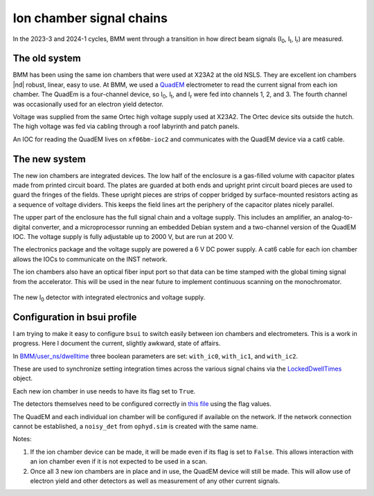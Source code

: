 
.. _ionchambers:

Ion chamber signal chains
=========================

In the 2023-3 and 2024-1 cycles, BMM went through a transition in how
direct beam signals (I\ :sub:`0`, I\ :sub:`t`, I\ :sub:`r`) are
measured.

The old system
--------------

BMM has been using the same ion chambers that were used at X23A2 at
the old NSLS.  They are excellent ion chambers |nd| robust, linear,
easy to use.  At BMM, we used a `QuadEM
<https://epics-modules.github.io/quadEM/quadEMDoc.html>`__
electrometer to read the current signal from each ion chamber.  The
QuadEm is a four-channel device, so I\ :sub:`0`, I\ :sub:`t`, and I\
:sub:`r` were fed into channels 1, 2, and 3.  The fourth channel was
occasionally used for an electron yield detector.

Voltage was supplied from the same Ortec high voltage supply used at
X23A2.  The Ortec device sits outside the hutch.  The high voltage
was fed via cabling through a roof labyrinth and patch panels.

An IOC for reading the QuadEM lives on ``xf06bm-ioc2`` and
communicates with the QuadEM device via a cat6 cable.

.. subfigure::  AB
   :layout-sm: AB
   :gap: 8px
   :subcaptions: above
   :name: old_IC
   :class-grid: outline

   .. image:: _images/old_IC.jpg

   .. image:: _images/quadem.jpg

   (Left) The old I\ :sub:`r` detector.  (Right) The quadem
   electrometer used to measure the three old-style ion chambers.


The new system
--------------

The new ion chambers are integrated devices.  The low half of the
enclosure is a gas-filled volume with capacitor plates made from
printed circuit board.  The plates are guarded at both ends and
upright print circuit board pieces are used to guard the fringes of
the fields.  These upright pieces are strips of copper bridged by
surface-mounted resistors acting as a sequence of voltage dividers.
This keeps the field lines art the periphery of the capacitor plates
nicely parallel.

The upper part of the enclosure has the full signal chain and a
voltage supply.  This includes an amplifier, an analog-to-digital
converter, and a microprocessor running an embedded Debian system and
a two-channel version of the QuadEM IOC.  The voltage supply is fully
adjustable up to 2000 V, but are run at 200 V.

The electronics package and the voltage supply are powered a 6 V DC
power supply.  A cat6 cable for each ion chamber allows the IOCs to
communicate on the INST network.

The ion chambers also have an optical fiber input port so that data
can be time stamped with the global timing signal from the
accelerator.  This will be used in the near future to implement
continuous scanning on the monochromator.



.. _fig-new_IC:
.. figure::  _images/new_IC.jpg
   :target: _images/new_IC.jpg
   :width: 70%
   :align: center

   The new I\ :sub:`0` detector with integrated electronics and
   voltage supply.

Configuration in bsui profile
-----------------------------

I am trying to make it easy to configure ``bsui`` to switch easily
between ion chambers and electrometers.  This is a work in progress.
Here I document the current, slightly awkward, state of affairs.

In `BMM/user_ns/dwelltime
<https://github.com/NSLS-II-BMM/profile_collection/blob/master/startup/BMM/user_ns/dwelltime.py#L26>`__
three boolean parameters are set: ``with_ic0``, ``with_ic1``, and
``with_ic2``.

These are used to synchronize setting integration times across the
various signal chains via the `LockedDwellTimes
<https://github.com/NSLS-II-BMM/profile_collection/blob/master/startup/BMM/dwelltime.py#L40>`__
object.

Each new ion chamber in use needs to have its flag set to ``True``.

The detectors themselves need to be configured correctly in `this file
<https://github.com/NSLS-II-BMM/profile_collection/blob/master/startup/BMM/user_ns/detectors.py>`__
using the flag values.

The QuadEM and each individual ion chamber will be configured if
available on the network.  If the network connection cannot be
established, a ``noisy_det`` from ``ophyd.sim`` is created with the
same name.

Notes:

#. If the ion chamber device can be made, it will be made even if its
   flag is set to ``False``.  This allows interaction with an ion
   chamber even if it is not expected to be used in a scan.
#. Once all 3 new ion chambers are in place and in use, the QuadEM
   device will still be made.  This will allow use of electron yield
   and other detectors as well as measurement of any other current
   signals. 
